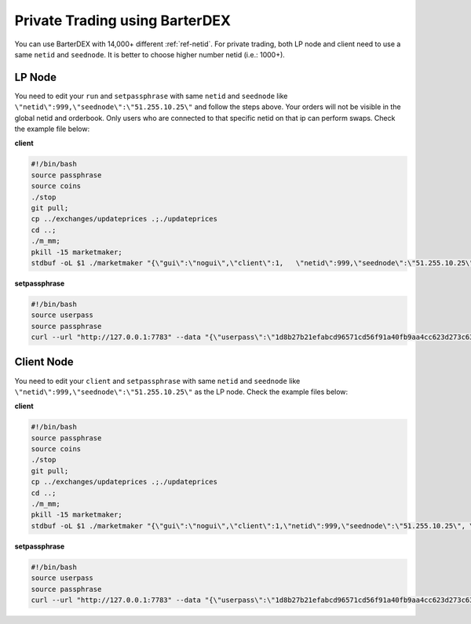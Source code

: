 *******************************
Private Trading using BarterDEX
*******************************

You can use BarterDEX with 14,000+ different :ref:`ref-netid`. For private trading, both LP node and client need to use a same ``netid`` and ``seednode``. It is better to choose higher number netid (i.e.: 1000+).

LP Node
-------

You need to edit your ``run`` and ``setpassphrase`` with same ``netid`` and ``seednode`` like ``\"netid\":999,\"seednode\":\"51.255.10.25\"`` and follow the steps above. Your orders will not be visible in the global netid and orderbook. Only users who are connected to that specific netid on that ip can perform swaps. Check the example file below:

**client**

.. code-block:: shell

	#!/bin/bash
	source passphrase
	source coins
	./stop
	git pull;
	cp ../exchanges/updateprices .;./updateprices
	cd ..; 
	./m_mm;
	pkill -15 marketmaker; 
	stdbuf -oL $1 ./marketmaker "{\"gui\":\"nogui\",\"client\":1,	\"netid\":999,\"seednode\":\"51.255.10.25\", \"userhome\":\"/${HOME#"/"}\", \"passphrase\":\"$passphrase\", \"coins\":$coins}" &

**setpassphrase**

.. code-block:: shell

	#!/bin/bash
	source userpass
	source passphrase
	curl --url "http://127.0.0.1:7783" --data "{\"userpass\":\"1d8b27b21efabcd96571cd56f91a40fb9aa4cc623d273c63bf9223dc6f8cd81f\",\"method\":\"passphrase\",\"passphrase\":\"$passphrase\",\"netid\":999,\"seednode\":\"51.255.10.25\",\"gui\":\"nogui\"}"

Client Node
-----------

You need to edit your ``client`` and ``setpassphrase`` with same ``netid`` and ``seednode`` like ``\"netid\":999,\"seednode\":\"51.255.10.25\"`` as the LP node. Check the example files below:

**client**

.. code-block:: shell

	#!/bin/bash
	source passphrase
	source coins
	./stop
	git pull;
	cp ../exchanges/updateprices .;./updateprices
	cd ..; 
	./m_mm;
	pkill -15 marketmaker; 
	stdbuf -oL $1 ./marketmaker "{\"gui\":\"nogui\",\"client\":1,\"netid\":999,\"seednode\":\"51.255.10.25\", \"userhome\":\"/${HOME#"/"}\", \"passphrase\":\"$passphrase\", \"coins\":$coins}" &

**setpassphrase**

.. code-block:: shell

	#!/bin/bash
	source userpass
	source passphrase
	curl --url "http://127.0.0.1:7783" --data "{\"userpass\":\"1d8b27b21efabcd96571cd56f91a40fb9aa4cc623d273c63bf9223dc6f8cd81f\",\"method\":\"passphrase\",\"passphrase\":\"$passphrase\",\"netid\":999,\"seednode\":\"51.255.10.25\",\"gui\":\"nogui\"}"

